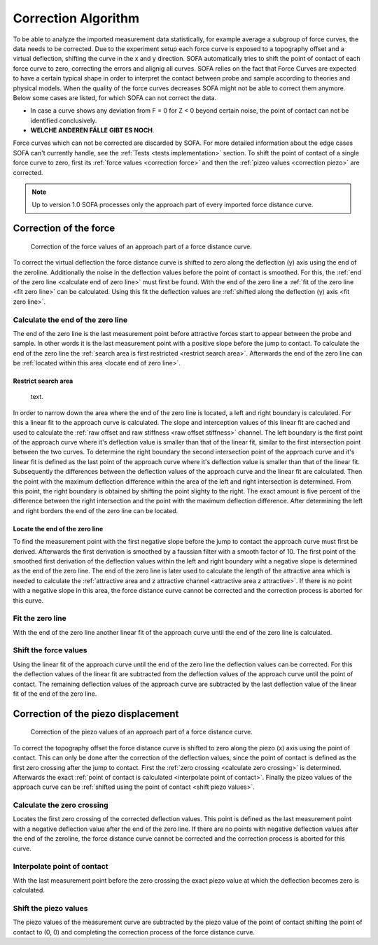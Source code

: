 .. _correction algorithm:

====================
Correction Algorithm
====================

To be able to analyze the imported measurement data statistically, for example average a subgroup of force curves, the data needs to be corrected. Due to the experiment setup each force curve is exposed to a topography offset and a virtual deflection, shifting the curve in the x and y direction. SOFA automatically tries to shift the point of contact of each force curve to zero, correcting the errors and alignig all curves. SOFA relies on the fact that Force Curves are expected to have a certain typical shape in order to interpret the contact between probe and sample according to theories and physical models. When the quality of the force curves decreases SOFA might not be able to correct them anymore. Below some cases are listed, for which SOFA can not correct the data. 

- In case a curve shows any deviation from F = 0 for Z < 0 beyond certain noise, the point of contact can not be identified conclusively. 
- **WELCHE ANDEREN FÄLLE GIBT ES NOCH**. 

Force curves which can not be corrected are discarded by SOFA. For more detailed information about the edge cases SOFA can't currently handle, see the :ref:`Tests <tests implementation>` section. To shift the point of contact of a single force curve to zero, first its :ref:`force values <correction force>` and then the :ref:`pizeo values <correction piezo>` are corrected.

.. note::

	Up to version 1.0 SOFA processes only the approach part of every imported force distance curve.

.. _correction force:

Correction of the force
=======================

.. figure:: images/force_correction.svg
	:width: 600
	:alt: image of the correction of the force values of an approach part of a force distance curve

	Correction of the force values of an approach part of a force distance curve.

To correct the virtual deflection the force distance curve is shifted to zero along the deflection (y) axis using the end of the zeroline. Additionally the noise in the deflection values before the point of contact is smoothed. For this, the :ref:`end of the zero line <calculate end of zero line>` must first be found. With the end of the zero line a :ref:`fit of the zero line <fit zero line>` can be calculated. Using this fit the deflection values are :ref:`shifted along the deflection (y) axis <fit zero line>`. 

.. _calculate end of zero line:

Calculate the end of the zero line
----------------------------------

The end of the zero line is the last measurement point before attractive forces start to appear between the probe and sample. In other words it is the last measurement point with a positive slope before the jump to contact. To calculate the end of the zero line the :ref:`search area is first restricted <restrict search area>`. Afterwards the end of the zero line can be :ref:`located within this area <locate end of zero line>`.

.. _restrict search area:

Restrict search area
~~~~~~~~~~~~~~~~~~~~

.. figure:: images/restrict_search_area.svg
	:width: 600
	:alt: image of the restriction process to find the end of the zero line

	text.

In order to narrow down the area where the end of the zero line is located, a left and right boundary is calculated. For this a linear fit to the approach curve is calculated. The slope and interception values of this linear fit are cached and used to calculate the :ref:`raw offset and raw stiffness <raw offset stiffness>` channel. The left boundary is the first point of the approach curve where it's deflection value is smaller than that of the linear fit, similar to the first intersection point between the two curves. To determine the right boundary the second intersection point of the approach curve and it's linear fit is defined as the last point of the approach curve where it's deflection value is smaller than that of the linear fit. Subsequently the differences between the deflection values of the approach curve and the linear fit are calculated. Then the point with the maximum deflection difference within the area of the left and right intersection is determined. From this point, the right boundary is obtained by shifting the point slighty to the right. The exact amount is five percent of the difference between the right intersection and the point with the maximum deflection difference. After determining the left and right borders the end of the zero line can be located.

.. _locate end of zero line:

Locate the end of the zero line
~~~~~~~~~~~~~~~~~~~~~~~~~~~~~~~

To find the measurement point with the first negative slope before the jump to contact the approach curve must first be derived. Afterwards the first derivation is smoothed by a faussian filter with a smooth factor of 10. The first point of the smoothed first derivation of the deflection values within the left and right boundary wiht a negative slope is determined as the end of the zero line. The end of the zero line is later used to calculate the length of the attractive area which is needed to calculate the :ref:`attractive area and z attractive channel <attractive area z attractive>`. If there is no point with a negative slope in this area, the force distance curve cannot be corrected and the correction process is aborted for this curve.

.. _fit zero line:

Fit the zero line
-----------------

With the end of the zero line another linear fit of the approach curve until the end of the zero line is calculated.

.. _shift force values:

Shift the force values
----------------------

Using the linear fit of the approach curve until the end of the zero line the deflection values can be corrected. For this the deflection values of the linear fit are subtracted from the deflection values of the approach curve until the point of contact. The remaining deflection values of the approach curve are subtracted by the last deflection value of the linear fit of the end of the zero line.

.. _correction piezo:

Correction of the piezo displacement
====================================

.. figure:: images/piezo_correction.svg
	:width: 800
	:alt: image of the correction of the piezo values of an approach part of a force distance curve

	Correction of the piezo values of an approach part of a force distance curve.

To correct the topography offset the force distance curve is shifted to zero along the piezo (x) axis using the point of contact. This can only be done after the correction of the deflection values, since the point of contact is defined as the first zero crossing after the jump to contact. First the :ref:`zero crossing <calculate zero crossing>` is determined. Afterwards the exact :ref:`point of contact is calculated <interpolate point of contact>`. Finally the pizeo values of the approach curve can be :ref:`shifted using the point of contact <shift piezo values>`.

.. _calculate zero crossing:

Calculate the zero crossing
---------------------------

Locates the first zero crossing of the corrected deflection values. This point is defined as the last measurement point with a negative deflection value after the end of the zero line. If there are no points with negative deflection values after the end of the zeroline, the force distance curve cannot be corrected and the correction process is aborted for this curve.

.. _interpolate point of contact:

Interpolate point of contact
----------------------------

With the last measurement point before the zero crossing the exact piezo value at which the deflection becomes zero is calculated. 

.. _shift piezo values:

Shift the piezo values
----------------------

The piezo values of the measurement curve are subtracted by the piezo value of the point of contact shifting the point of contact to (0, 0) and completing the correction process of the force distance curve.